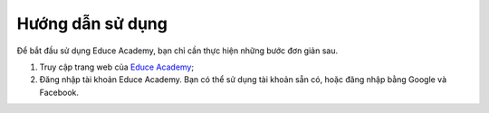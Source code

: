 Hướng dẫn sử dụng
=================

Để bắt đầu sử dụng Educe Academy, bạn chỉ cần thực hiện những bước đơn giản sau.

1. Truy cập trang web của `Educe Academy <https://educe.academy/portal/>`_;
2. Đăng nhập tài khoản Educe Academy. Bạn có thể sử dụng tài khoản sẵn có, hoặc đăng nhập bằng Google và Facebook.

.. image:: quickstart/login2.png
   :scale: 50%
